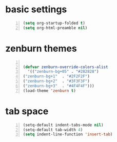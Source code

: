 * basic settings
#+BEGIN_SRC emacs-lisp -n :results output
  (setq org-startup-folded t)
  (setq org-html-preamble nil)
#+END_SRC

* zenburn themes

  #+BEGIN_SRC emacs-lisp -n :results output

    (defvar zenburn-override-colors-alist
      '(("zenburn-bg+05" . "#282828")
	("zenburn-bg+1"  . "#2F2F2F")
	("zenburn-bg+2"  . "#3F3F3F")
	("zenburn-bg+3"  . "#4F4F4F")))
    (load-theme 'zenburn t)
  #+END_SRC

* tab space

  #+BEGIN_SRC emacs-lisp -n :results output
(setq-default indent-tabs-mode nil)
(setq-default tab-width 4)
(setq indent-line-function 'insert-tab)
  #+END_SRC

  #+RESULTS:

